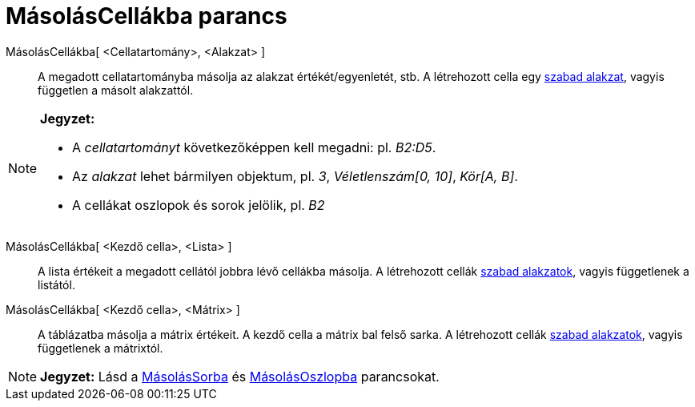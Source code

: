 = MásolásCellákba parancs
:page-en: commands/FillCells
ifdef::env-github[:imagesdir: /hu/modules/ROOT/assets/images]

MásolásCellákba[ <Cellatartomány>, <Alakzat> ]::
  A megadott cellatartományba másolja az alakzat értékét/egyenletét, stb. A létrehozott cella egy
  xref:/Szabad_Függő_és_Segéd_alakzatok.adoc[szabad alakzat], vagyis független a másolt alakzattól.

[NOTE]
====

*Jegyzet:*

* A _cellatartományt_ következőképpen kell megadni: pl. _B2:D5_.
* Az _alakzat_ lehet bármilyen objektum, pl. _3_, _Véletlenszám[0, 10]_, _Kör[A, B]_.
* A cellákat oszlopok és sorok jelölik, pl. _B2_

====

MásolásCellákba[ <Kezdő cella>, <Lista> ]::
  A lista értékeit a megadott cellától jobbra lévő cellákba másolja. A létrehozott cellák
  xref:/Szabad_Függő_és_Segéd_alakzatok.adoc[szabad alakzatok], vagyis függetlenek a listától.

MásolásCellákba[ <Kezdő cella>, <Mátrix> ]::
  A táblázatba másolja a mátrix értékeit. A kezdő cella a mátrix bal felső sarka. A létrehozott cellák
  xref:/Szabad_Függő_és_Segéd_alakzatok.adoc[szabad alakzatok], vagyis függetlenek a mátrixtól.

[NOTE]
====

*Jegyzet:* Lásd a xref:/commands/MásolásSorba.adoc[MásolásSorba] és xref:/commands/MásolásOszlopba.adoc[MásolásOszlopba]
parancsokat.

====
